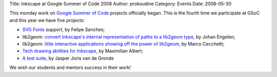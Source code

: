 Title: Inkscape at Google Summer of Code 2008
Author: prokoudine
Category: Events
Date: 2008-05-30


This monday work on `Google Summer of Code`_ projects officially began. This is the fourth time we participate at GSoC and this year we have five projects:

- `SVG Fonts`_ support, by Felipe Sanches;
- lib2geom: `convert Inkscape's internal representation of paths to a lib2geom type`_, by Johan Engelen;
- lib2geom: `little interactive applications showing off the power of lib2geom`_, by Marco Cecchetti;
- `Tech drawing abilities for Inkscape`_, by Maximilian Albert;
- `A test suite`_, by Jasper Joris van de Gronde

We wish our students and mentors success in their work!


.. _Google Summer of Code: http://code.google.com/soc/
.. _SVG Fonts: http://www.w3.org/TR/SVG/fonts.html
.. _convert Inkscape's internal representation of paths to a lib2geom type: http://code.google.com/soc/2008/inkscape/appinfo.html?csaid=7C2E9BC7C56BEAD9
.. _little interactive applications showing off the power of lib2geom: http://code.google.com/soc/2008/inkscape/appinfo.html?csaid=E81841749A2AA935
.. _Tech drawing abilities for Inkscape: http://wiki.inkscape.org/wiki/index.php/BlueprintGeometricAndTechDrawing
.. _A test suite: http://code.google.com/soc/2008/inkscape/appinfo.html?csaid=D8D99A1DF8E5D1F7